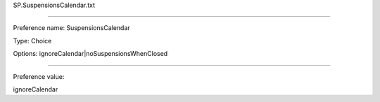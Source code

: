 SP.SuspensionsCalendar.txt

----------

Preference name: SuspensionsCalendar

Type: Choice

Options: ignoreCalendar|noSuspensionsWhenClosed

----------

Preference value: 



ignoreCalendar

























